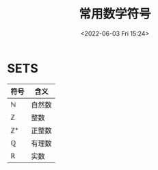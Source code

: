 #+TITLE: 常用数学符号
#+DATE: <2022-06-03 Fri 15:24>
#+FILETAGS: @math

* SETS

| 符号             | 含义   |
|------------------+--------|
| \(\mathbb{N}\)   | 自然数 |
| \(\mathbb{Z}\)   | 整数   |
| \(\mathbb{Z^+}\) | 正整数 |
| \(\mathbb{Q}\)   | 有理数 |
| \(\mathbb{R}\)   | 实数   |
